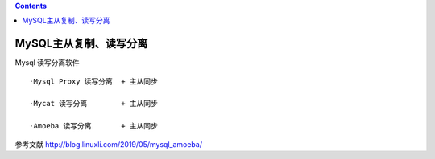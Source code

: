 .. contents::
   :depth: 3
..

MySQL主从复制、读写分离
=======================

Mysql 读写分离软件

::

   ·Mysql Proxy 读写分离  + 主从同步

   ·Mycat 读写分离        + 主从同步

   ·Amoeba 读写分离       + 主从同步

参考文献 http://blog.linuxli.com/2019/05/mysql_amoeba/
